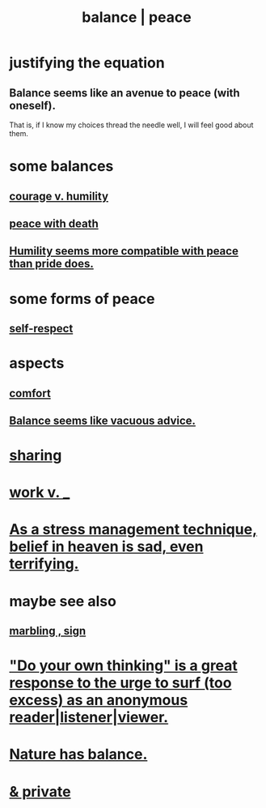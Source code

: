 :PROPERTIES:
:ID:       6e44fba3-c51d-430c-81ac-bd91e8db773b
:ROAM_ALIASES: peace balance
:END:
#+title: balance | peace
* justifying the equation
** Balance seems like an avenue to peace (with oneself).
   That is, if I know my choices thread the needle well,
   I will feel good about them.
* some balances
** [[id:e9ac21ef-aa15-4c6a-9157-f0a79f0851a1][courage v. humility]]
** [[id:b236df4e-956c-49f7-b694-da598ccae237][peace with death]]
** [[id:f41e92ae-cf4b-4f4f-a804-f506c7dded03][Humility seems more compatible with peace than pride does.]]
* some forms of peace
** [[id:b288df19-c02e-42fa-a4b6-4cd3c0162e52][self-respect]]
* aspects
** [[id:8b0040c0-243b-43d4-8cc8-e9b3ffb35180][comfort]]
** [[id:2993e63f-bbc3-4c4e-9068-8f175e1a5710][Balance seems like vacuous advice.]]
* [[id:0099068b-7ef0-4413-b3aa-18997353baa4][sharing]]
* [[id:e32322dd-0ae6-4c7c-a619-a32accac8763][work v. _]]
* [[id:68459e09-6698-4e47-a961-067d1828513b][As a stress management technique, belief in heaven is sad, even terrifying.]]
* maybe see also
** [[id:5fb0c3e5-a80d-46be-b5c6-26accde35bb3][marbling , sign]]
* [[id:08dc2cef-0fdd-418c-8bee-4a4594d188a0]["Do your own thinking" is a great response to the urge to surf (too excess) as an anonymous reader|listener|viewer.]]
* [[id:e1d6664c-9b8d-434a-808d-18d06757d217][Nature has balance.]]
* [[id:911a611d-3b66-4d61-9f1a-6749cb09af71][& private]]
